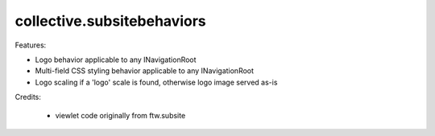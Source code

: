 ====================
collective.subsitebehaviors
====================

Features:

- Logo behavior applicable to any INavigationRoot
- Multi-field CSS styling behavior applicable to any INavigationRoot
- Logo scaling if a 'logo' scale is found, otherwise logo image served as-is

Credits:

 - viewlet code originally from ftw.subsite